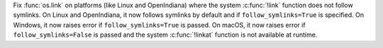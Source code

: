Fix :func:`os.link` on platforms (like Linux and OpenIndiana) where the
system :c:func:`!link` function does not follow symlinks. On Linux and
OpenIndiana, it now follows symlinks by default and if
``follow_symlinks=True`` is specified. On Windows, it now raises error if
``follow_symlinks=True`` is passed. On macOS, it now raises error if
``follow_symlinks=False`` is passed and the system :c:func:`!linkat`
function is not available at runtime.
